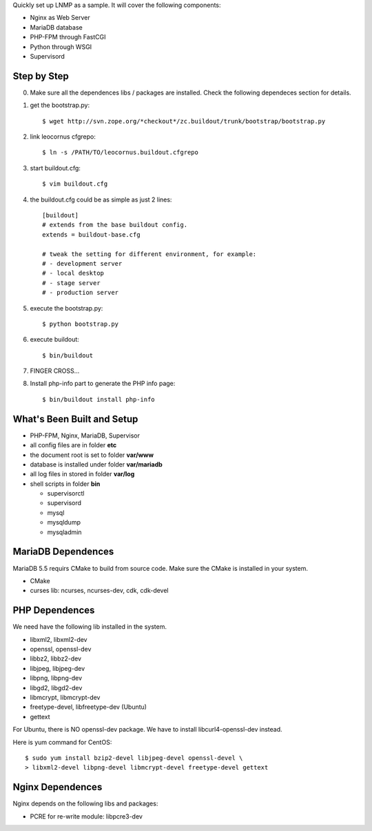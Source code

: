 Quickly set up LNMP as a sample.
It will cover the following components:

* Nginx as Web Server
* MariaDB database
* PHP-FPM through FastCGI
* Python through WSGI
* Supervisord

Step by Step
============

0. Make sure all the dependences libs / packages are installed.
   Check the following dependeces section for details.
1. get the bootstrap.py::

     $ wget http://svn.zope.org/*checkout*/zc.buildout/trunk/bootstrap/bootstrap.py

2. link leocornus cfgrepo::

     $ ln -s /PATH/TO/leocornus.buildout.cfgrepo

3. start buildout.cfg::

     $ vim buildout.cfg

4. the buildout.cfg could be as simple as just 2 lines::

     [buildout]
     # extends from the base buildout config.
     extends = buildout-base.cfg
 
     # tweak the setting for different environment, for example:
     # - development server
     # - local desktop
     # - stage server
     # - production server

5. execute the bootstrap.py::

     $ python bootstrap.py

6. execute buildout::

     $ bin/buildout

7. FINGER CROSS...

8. Install php-info part to generate the  PHP info page::

     $ bin/buildout install php-info

What's Been Built and Setup
===========================

- PHP-FPM, Nginx, MariaDB, Supervisor
- all config files are in folder **etc**
- the document root is set to folder **var/www**
- database is installed under folder **var/mariadb**
- all log files in stored in folder **var/log**
- shell scripts in folder **bin**

  - supervisorctl
  - supervisord
  - mysql
  - mysqldump
  - mysqladmin

MariaDB Dependences
===================

MariaDB 5.5 requirs CMake to build from source code.
Make sure the CMake is installed in your system.

* CMake
* curses lib: ncurses, ncurses-dev, cdk, cdk-devel
 
PHP Dependences
===============

We need have the following lib installed in the system.

* libxml2, libxml2-dev
* openssl, openssl-dev
* libbz2, libbz2-dev
* libjpeg, libjpeg-dev
* libpng, libpng-dev
* libgd2, libgd2-dev
* libmcrypt, libmcrypt-dev
* freetype-devel, libfreetype-dev (Ubuntu)
* gettext

For Ubuntu, there is NO openssl-dev package.
We have to install libcurl4-openssl-dev instead.

Here is yum command for CentOS::

  $ sudo yum install bzip2-devel libjpeg-devel openssl-devel \
  > libxml2-devel libpng-devel libmcrypt-devel freetype-devel gettext

Nginx Dependences
=================

Nginx depends on the following libs and packages:

* PCRE for re-write module: libpcre3-dev
